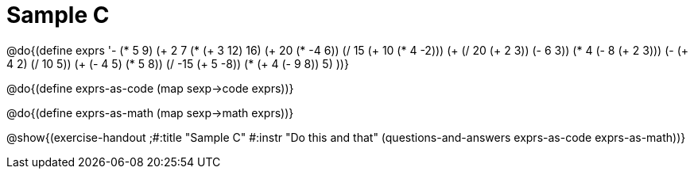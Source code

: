 =  Sample C

@do{(define exprs '((- (* 5 9) (+ 2 7))
                 (* (+ 3 12) 16)
                 (+ 20 (* -4 6))
                 (/ 15 (+ 10 (* 4 -2)))
                 (+ (/ 20 (+ 2 3)) (- 6 3))
                 (* 4 (- 8 (+ 2 3)))
                 (- (+ 4 2) (/ 10 5))
                 (+ (- 4 5) (* 5 8))
                 (/ -15 (+ 5 -8))
                 (* (+ 4 (- 9 8)) 5)
                 ))}

@do{(define exprs-as-code
(map sexp->code  exprs))}

@do{(define exprs-as-math
(map sexp->math  exprs))}

@show{(exercise-handout
;#:title "Sample C"
#:instr "Do this and that"
(questions-and-answers exprs-as-code exprs-as-math))} 
